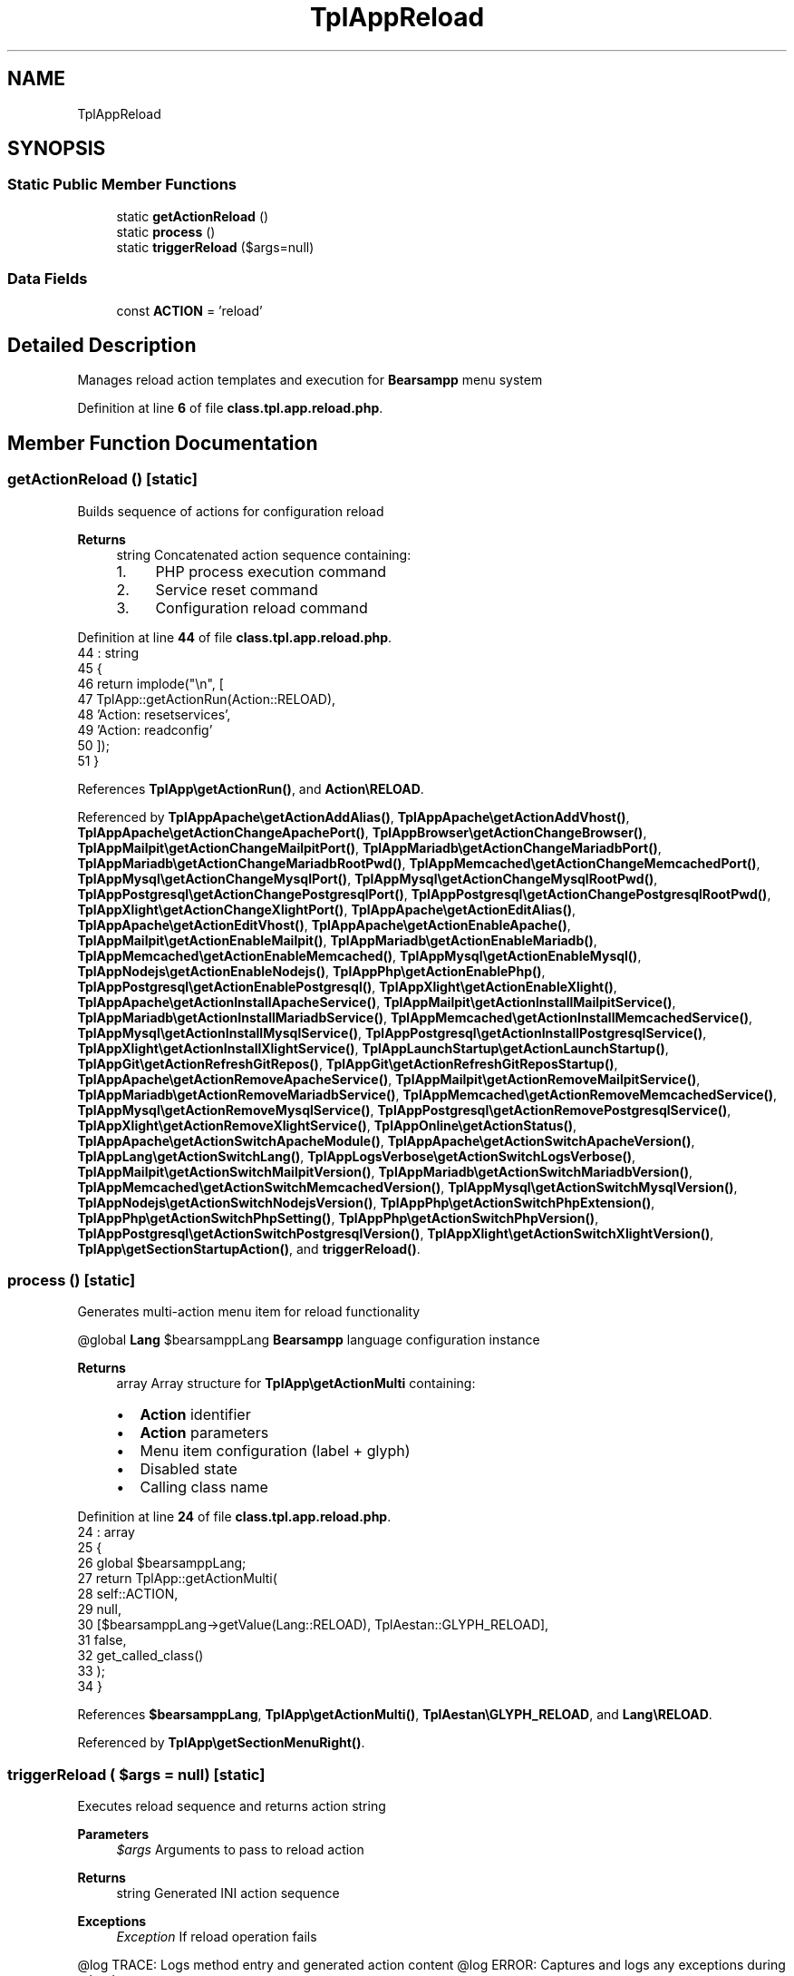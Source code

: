 .TH "TplAppReload" 3 "Version 2025.8.29" "Bearsampp" \" -*- nroff -*-
.ad l
.nh
.SH NAME
TplAppReload
.SH SYNOPSIS
.br
.PP
.SS "Static Public Member Functions"

.in +1c
.ti -1c
.RI "static \fBgetActionReload\fP ()"
.br
.ti -1c
.RI "static \fBprocess\fP ()"
.br
.ti -1c
.RI "static \fBtriggerReload\fP ($args=null)"
.br
.in -1c
.SS "Data Fields"

.in +1c
.ti -1c
.RI "const \fBACTION\fP = 'reload'"
.br
.in -1c
.SH "Detailed Description"
.PP 
Manages reload action templates and execution for \fBBearsampp\fP menu system 
.PP
Definition at line \fB6\fP of file \fBclass\&.tpl\&.app\&.reload\&.php\fP\&.
.SH "Member Function Documentation"
.PP 
.SS "getActionReload ()\fR [static]\fP"
Builds sequence of actions for configuration reload

.PP
\fBReturns\fP
.RS 4
string Concatenated action sequence containing:
.IP "1." 4
PHP process execution command
.IP "2." 4
Service reset command
.IP "3." 4
Configuration reload command 
.PP
.RE
.PP

.PP
Definition at line \fB44\fP of file \fBclass\&.tpl\&.app\&.reload\&.php\fP\&.
.nf
44                                             : string
45     {
46         return implode("\\n", [
47             TplApp::getActionRun(Action::RELOAD),
48             'Action: resetservices',
49             'Action: readconfig'
50         ]);
51     }
.PP
.fi

.PP
References \fBTplApp\\getActionRun()\fP, and \fBAction\\RELOAD\fP\&.
.PP
Referenced by \fBTplAppApache\\getActionAddAlias()\fP, \fBTplAppApache\\getActionAddVhost()\fP, \fBTplAppApache\\getActionChangeApachePort()\fP, \fBTplAppBrowser\\getActionChangeBrowser()\fP, \fBTplAppMailpit\\getActionChangeMailpitPort()\fP, \fBTplAppMariadb\\getActionChangeMariadbPort()\fP, \fBTplAppMariadb\\getActionChangeMariadbRootPwd()\fP, \fBTplAppMemcached\\getActionChangeMemcachedPort()\fP, \fBTplAppMysql\\getActionChangeMysqlPort()\fP, \fBTplAppMysql\\getActionChangeMysqlRootPwd()\fP, \fBTplAppPostgresql\\getActionChangePostgresqlPort()\fP, \fBTplAppPostgresql\\getActionChangePostgresqlRootPwd()\fP, \fBTplAppXlight\\getActionChangeXlightPort()\fP, \fBTplAppApache\\getActionEditAlias()\fP, \fBTplAppApache\\getActionEditVhost()\fP, \fBTplAppApache\\getActionEnableApache()\fP, \fBTplAppMailpit\\getActionEnableMailpit()\fP, \fBTplAppMariadb\\getActionEnableMariadb()\fP, \fBTplAppMemcached\\getActionEnableMemcached()\fP, \fBTplAppMysql\\getActionEnableMysql()\fP, \fBTplAppNodejs\\getActionEnableNodejs()\fP, \fBTplAppPhp\\getActionEnablePhp()\fP, \fBTplAppPostgresql\\getActionEnablePostgresql()\fP, \fBTplAppXlight\\getActionEnableXlight()\fP, \fBTplAppApache\\getActionInstallApacheService()\fP, \fBTplAppMailpit\\getActionInstallMailpitService()\fP, \fBTplAppMariadb\\getActionInstallMariadbService()\fP, \fBTplAppMemcached\\getActionInstallMemcachedService()\fP, \fBTplAppMysql\\getActionInstallMysqlService()\fP, \fBTplAppPostgresql\\getActionInstallPostgresqlService()\fP, \fBTplAppXlight\\getActionInstallXlightService()\fP, \fBTplAppLaunchStartup\\getActionLaunchStartup()\fP, \fBTplAppGit\\getActionRefreshGitRepos()\fP, \fBTplAppGit\\getActionRefreshGitReposStartup()\fP, \fBTplAppApache\\getActionRemoveApacheService()\fP, \fBTplAppMailpit\\getActionRemoveMailpitService()\fP, \fBTplAppMariadb\\getActionRemoveMariadbService()\fP, \fBTplAppMemcached\\getActionRemoveMemcachedService()\fP, \fBTplAppMysql\\getActionRemoveMysqlService()\fP, \fBTplAppPostgresql\\getActionRemovePostgresqlService()\fP, \fBTplAppXlight\\getActionRemoveXlightService()\fP, \fBTplAppOnline\\getActionStatus()\fP, \fBTplAppApache\\getActionSwitchApacheModule()\fP, \fBTplAppApache\\getActionSwitchApacheVersion()\fP, \fBTplAppLang\\getActionSwitchLang()\fP, \fBTplAppLogsVerbose\\getActionSwitchLogsVerbose()\fP, \fBTplAppMailpit\\getActionSwitchMailpitVersion()\fP, \fBTplAppMariadb\\getActionSwitchMariadbVersion()\fP, \fBTplAppMemcached\\getActionSwitchMemcachedVersion()\fP, \fBTplAppMysql\\getActionSwitchMysqlVersion()\fP, \fBTplAppNodejs\\getActionSwitchNodejsVersion()\fP, \fBTplAppPhp\\getActionSwitchPhpExtension()\fP, \fBTplAppPhp\\getActionSwitchPhpSetting()\fP, \fBTplAppPhp\\getActionSwitchPhpVersion()\fP, \fBTplAppPostgresql\\getActionSwitchPostgresqlVersion()\fP, \fBTplAppXlight\\getActionSwitchXlightVersion()\fP, \fBTplApp\\getSectionStartupAction()\fP, and \fBtriggerReload()\fP\&.
.SS "process ()\fR [static]\fP"
Generates multi-action menu item for reload functionality

.PP
@global \fBLang\fP $bearsamppLang \fBBearsampp\fP language configuration instance 
.PP
\fBReturns\fP
.RS 4
array Array structure for \fBTplApp\\getActionMulti\fP containing:
.IP "\(bu" 2
\fBAction\fP identifier
.IP "\(bu" 2
\fBAction\fP parameters
.IP "\(bu" 2
Menu item configuration (label + glyph)
.IP "\(bu" 2
Disabled state
.IP "\(bu" 2
Calling class name 
.PP
.RE
.PP

.PP
Definition at line \fB24\fP of file \fBclass\&.tpl\&.app\&.reload\&.php\fP\&.
.nf
24                                     : array
25     {
26         global $bearsamppLang;
27         return TplApp::getActionMulti(
28             self::ACTION,
29             null,
30             [$bearsamppLang\->getValue(Lang::RELOAD), TplAestan::GLYPH_RELOAD],
31             false,
32             get_called_class()
33         );
34     }
.PP
.fi

.PP
References \fB$bearsamppLang\fP, \fBTplApp\\getActionMulti()\fP, \fBTplAestan\\GLYPH_RELOAD\fP, and \fBLang\\RELOAD\fP\&.
.PP
Referenced by \fBTplApp\\getSectionMenuRight()\fP\&.
.SS "triggerReload ( $args = \fRnull\fP)\fR [static]\fP"
Executes reload sequence and returns action string

.PP
\fBParameters\fP
.RS 4
\fI$args\fP Arguments to pass to reload action 
.RE
.PP
\fBReturns\fP
.RS 4
string Generated INI action sequence 
.RE
.PP
\fBExceptions\fP
.RS 4
\fIException\fP If reload operation fails
.RE
.PP
@log TRACE: Logs method entry and generated action content @log ERROR: Captures and logs any exceptions during reload 
.PP
Definition at line \fB63\fP of file \fBclass\&.tpl\&.app\&.reload\&.php\fP\&.
.nf
63                                                       : string
64     {
65         Util::logTrace('ENTERING triggerReload\&.\&.');
66 
67         try {
68             new ActionReload($args);
69             $actionContent = self::getActionReload();
70             Util::logTrace('Generated reload actions: ' \&. $actionContent);
71             return $actionContent;
72 
73         } catch (Exception $e) {
74             Util::logError('Reload failed: ' \&. $e\->getMessage());
75             return '';
76         }
77     }
.PP
.fi

.PP
References \fBgetActionReload()\fP, \fBUtil\\logError()\fP, and \fBUtil\\logTrace()\fP\&.
.PP
Referenced by \fBActionRebuildini\\__construct()\fP\&.
.SH "Field Documentation"
.PP 
.SS "const ACTION = 'reload'"

.PP
Definition at line \fB11\fP of file \fBclass\&.tpl\&.app\&.reload\&.php\fP\&.

.SH "Author"
.PP 
Generated automatically by Doxygen for Bearsampp from the source code\&.
